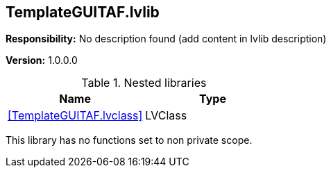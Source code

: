 == TemplateGUITAF.lvlib

*Responsibility:*
No description found (add content in lvlib description)

*Version:* 1.0.0.0

.Nested libraries
[cols="<.<1d,<.<1d", %autowidth, frame=all, grid=all, stripes=none]
|===
|Name |Type

|<<TemplateGUITAF.lvclass>>
|LVClass
|===

This library has no functions set to non private scope.
